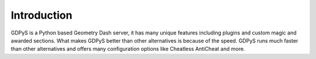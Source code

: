 Introduction
============

GDPyS is a Python based Geometry Dash server, it has many unique features including plugins and custom magic and awarded sections. What makes GDPyS better than other alternatives is because of the speed. GDPyS runs much faster than other alternatives and offers many configuration options like Cheatless AntiCheat and more.